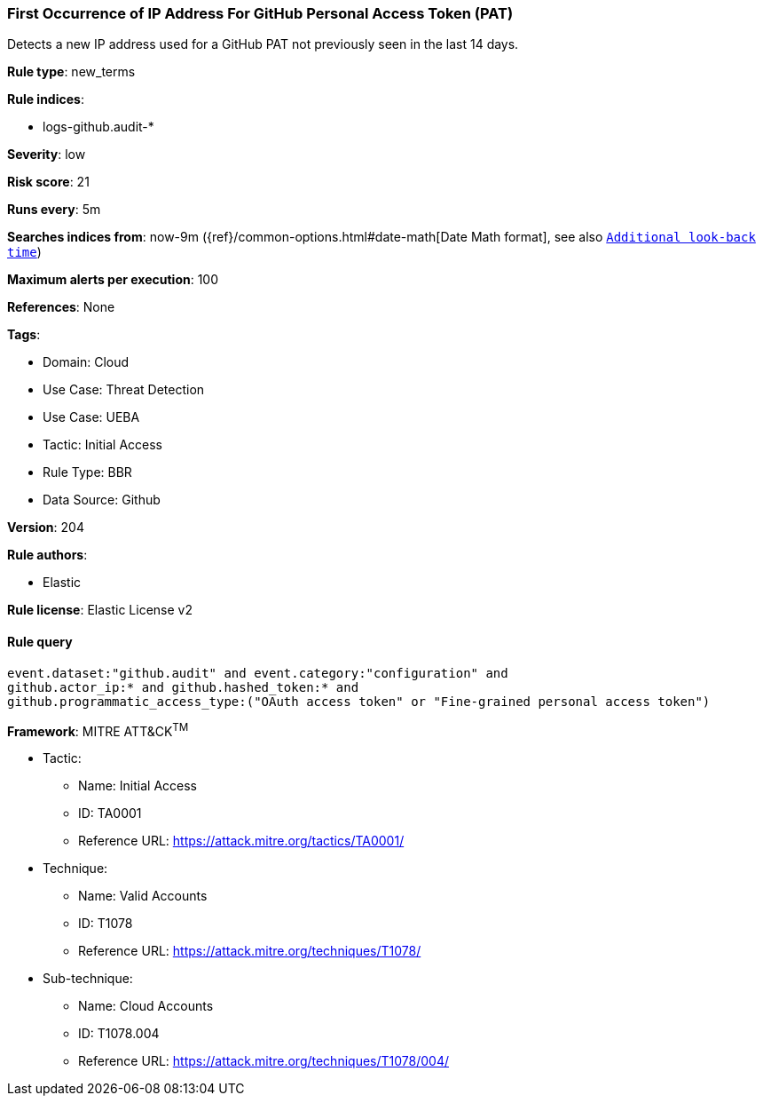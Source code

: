 [[first-occurrence-of-ip-address-for-github-personal-access-token-pat]]
=== First Occurrence of IP Address For GitHub Personal Access Token (PAT)

Detects a new IP address used for a GitHub PAT not previously seen in the last 14 days.

*Rule type*: new_terms

*Rule indices*: 

* logs-github.audit-*

*Severity*: low

*Risk score*: 21

*Runs every*: 5m

*Searches indices from*: now-9m ({ref}/common-options.html#date-math[Date Math format], see also <<rule-schedule, `Additional look-back time`>>)

*Maximum alerts per execution*: 100

*References*: None

*Tags*: 

* Domain: Cloud
* Use Case: Threat Detection
* Use Case: UEBA
* Tactic: Initial Access
* Rule Type: BBR
* Data Source: Github

*Version*: 204

*Rule authors*: 

* Elastic

*Rule license*: Elastic License v2


==== Rule query


[source, js]
----------------------------------
event.dataset:"github.audit" and event.category:"configuration" and
github.actor_ip:* and github.hashed_token:* and
github.programmatic_access_type:("OAuth access token" or "Fine-grained personal access token")

----------------------------------

*Framework*: MITRE ATT&CK^TM^

* Tactic:
** Name: Initial Access
** ID: TA0001
** Reference URL: https://attack.mitre.org/tactics/TA0001/
* Technique:
** Name: Valid Accounts
** ID: T1078
** Reference URL: https://attack.mitre.org/techniques/T1078/
* Sub-technique:
** Name: Cloud Accounts
** ID: T1078.004
** Reference URL: https://attack.mitre.org/techniques/T1078/004/
